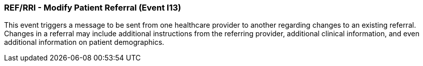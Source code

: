 === REF/RRI - Modify Patient Referral (Event I13)
[v291_section="11.5.3"]

This event triggers a message to be sent from one healthcare provider to another regarding changes to an existing referral. Changes in a referral may include additional instructions from the referring provider, additional clinical information, and even additional information on patient demographics.

